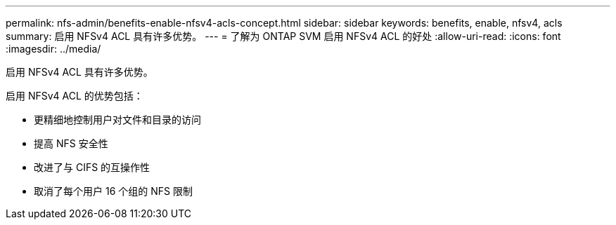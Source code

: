 ---
permalink: nfs-admin/benefits-enable-nfsv4-acls-concept.html 
sidebar: sidebar 
keywords: benefits, enable, nfsv4, acls 
summary: 启用 NFSv4 ACL 具有许多优势。 
---
= 了解为 ONTAP SVM 启用 NFSv4 ACL 的好处
:allow-uri-read: 
:icons: font
:imagesdir: ../media/


[role="lead"]
启用 NFSv4 ACL 具有许多优势。

启用 NFSv4 ACL 的优势包括：

* 更精细地控制用户对文件和目录的访问
* 提高 NFS 安全性
* 改进了与 CIFS 的互操作性
* 取消了每个用户 16 个组的 NFS 限制

